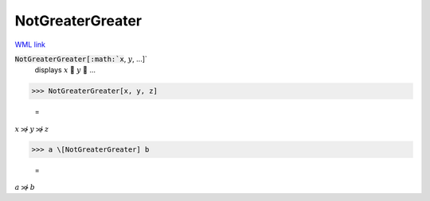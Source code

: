 NotGreaterGreater
=================

`WML link <https://reference.wolfram.com/language/ref/NotGreaterGreater.html>`_


:code:`NotGreaterGreater[:math:`x`, :math:`y`, ...]`
    displays :math:`x`  :math:`y`  ...





>>> NotGreaterGreater[x, y, z]

    =
:math:`x \not{\gg} y \not{\gg} z`


>>> a \[NotGreaterGreater] b

    =
:math:`a \not{\gg} b`


